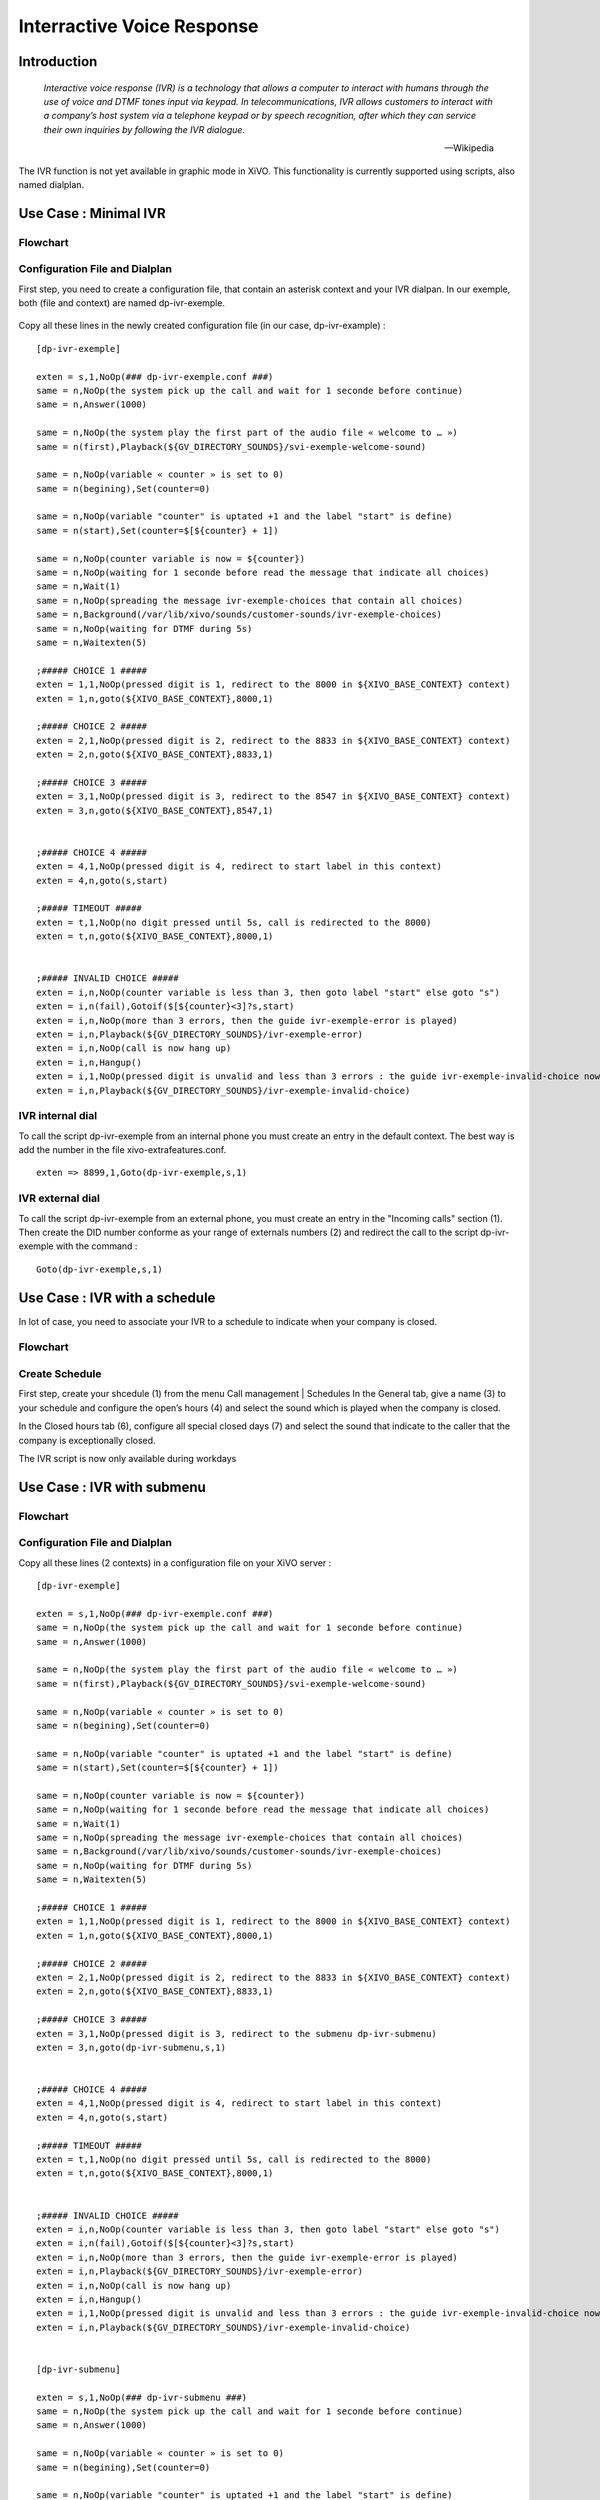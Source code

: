 .. _ivr:

***************************
Interractive Voice Response
***************************

Introduction
============

   *Interactive voice response (IVR) is a technology that allows a computer to interact with humans
   through the use of voice and DTMF tones input via keypad. In telecommunications, IVR allows
   customers to interact with a company’s host system via a telephone keypad or by speech recognition,
   after which they can service their own inquiries by following the IVR dialogue.*

   -- Wikipedia

The IVR function is not yet available in graphic mode in XiVO. This functionality is currently
supported using scripts, also named dialplan.


Use Case : Minimal IVR
======================

Flowchart
---------

.. figure:: images/ivr2.png
   :scale: 40%


Configuration File and Dialplan
-------------------------------

First step, you need to create a configuration file, that contain an asterisk context and your IVR
dialpan. In our exemple, both (file and context) are named dp-ivr-exemple.

.. figure:: images/ivr1.png


Copy all these lines in the newly created configuration file (in our case, dp-ivr-example) :

::

   [dp-ivr-exemple]

   exten = s,1,NoOp(### dp-ivr-exemple.conf ###)
   same = n,NoOp(the system pick up the call and wait for 1 seconde before continue)
   same = n,Answer(1000)

   same = n,NoOp(the system play the first part of the audio file « welcome to … »)
   same = n(first),Playback(${GV_DIRECTORY_SOUNDS}/svi-exemple-welcome-sound)

   same = n,NoOp(variable « counter » is set to 0)
   same = n(begining),Set(counter=0)

   same = n,NoOp(variable "counter" is uptated +1 and the label "start" is define)
   same = n(start),Set(counter=$[${counter} + 1])

   same = n,NoOp(counter variable is now = ${counter})
   same = n,NoOp(waiting for 1 seconde before read the message that indicate all choices)
   same = n,Wait(1)
   same = n,NoOp(spreading the message ivr-exemple-choices that contain all choices)
   same = n,Background(/var/lib/xivo/sounds/customer-sounds/ivr-exemple-choices)
   same = n,NoOp(waiting for DTMF during 5s)
   same = n,Waitexten(5)

   ;##### CHOICE 1 #####
   exten = 1,1,NoOp(pressed digit is 1, redirect to the 8000 in ${XIVO_BASE_CONTEXT} context)
   exten = 1,n,goto(${XIVO_BASE_CONTEXT},8000,1)

   ;##### CHOICE 2 #####
   exten = 2,1,NoOp(pressed digit is 2, redirect to the 8833 in ${XIVO_BASE_CONTEXT} context)
   exten = 2,n,goto(${XIVO_BASE_CONTEXT},8833,1)

   ;##### CHOICE 3 #####
   exten = 3,1,NoOp(pressed digit is 3, redirect to the 8547 in ${XIVO_BASE_CONTEXT} context)
   exten = 3,n,goto(${XIVO_BASE_CONTEXT},8547,1)


   ;##### CHOICE 4 #####
   exten = 4,1,NoOp(pressed digit is 4, redirect to start label in this context)
   exten = 4,n,goto(s,start)

   ;##### TIMEOUT #####
   exten = t,1,NoOp(no digit pressed until 5s, call is redirected to the 8000)
   exten = t,n,goto(${XIVO_BASE_CONTEXT},8000,1)


   ;##### INVALID CHOICE #####
   exten = i,n,NoOp(counter variable is less than 3, then goto label "start" else goto "s")
   exten = i,n(fail),Gotoif($[${counter}<3]?s,start)
   exten = i,n,NoOp(more than 3 errors, then the guide ivr-exemple-error is played)
   exten = i,n,Playback(${GV_DIRECTORY_SOUNDS}/ivr-exemple-error)
   exten = i,n,NoOp(call is now hang up)
   exten = i,n,Hangup()
   exten = i,1,NoOp(pressed digit is unvalid and less than 3 errors : the guide ivr-exemple-invalid-choice now is played)
   exten = i,n,Playback(${GV_DIRECTORY_SOUNDS}/ivr-exemple-invalid-choice)


IVR internal dial
-----------------

To call the script dp-ivr-exemple from an internal phone you must create an entry in the default
context.  The best way is add the number in the file xivo-extrafeatures.conf.

.. figure:: images/ivr3.png

::

   exten => 8899,1,Goto(dp-ivr-exemple,s,1)


IVR external dial
-----------------

To call the script dp-ivr-exemple from an external phone, you must create an entry in the
"Incoming calls" section (1). Then create the DID number conforme as your range of externals
numbers (2) and redirect the call to the script dp-ivr-exemple with the command :

::

   Goto(dp-ivr-exemple,s,1)


.. figure:: images/ivr4.png


Use Case : IVR with a schedule
==============================

In lot of case, you need to associate your IVR to a schedule to indicate when your company is closed.

Flowchart
---------

.. figure:: images/ivr5.png


Create Schedule
---------------

First step, create your shcedule (1) from the menu Call management | Schedules
In the General tab, give a name (3) to your schedule and configure the open’s hours (4) and select the sound which is played when the company is closed.

In the Closed hours tab (6), configure all special closed days (7) and select the sound that indicate to the caller that the company is exceptionally closed.

The IVR script is now only available during workdays

.. figure:: images/ivr6.png


Use Case : IVR with submenu
===========================

Flowchart
---------

.. figure:: images/ivr7.png


Configuration File and Dialplan
-------------------------------

Copy all these lines (2 contexts) in a configuration file on your XiVO server :

::

   [dp-ivr-exemple]

   exten = s,1,NoOp(### dp-ivr-exemple.conf ###)
   same = n,NoOp(the system pick up the call and wait for 1 seconde before continue)
   same = n,Answer(1000)

   same = n,NoOp(the system play the first part of the audio file « welcome to … »)
   same = n(first),Playback(${GV_DIRECTORY_SOUNDS}/svi-exemple-welcome-sound)

   same = n,NoOp(variable « counter » is set to 0)
   same = n(begining),Set(counter=0)

   same = n,NoOp(variable "counter" is uptated +1 and the label "start" is define)
   same = n(start),Set(counter=$[${counter} + 1])

   same = n,NoOp(counter variable is now = ${counter})
   same = n,NoOp(waiting for 1 seconde before read the message that indicate all choices)
   same = n,Wait(1)
   same = n,NoOp(spreading the message ivr-exemple-choices that contain all choices)
   same = n,Background(/var/lib/xivo/sounds/customer-sounds/ivr-exemple-choices)
   same = n,NoOp(waiting for DTMF during 5s)
   same = n,Waitexten(5)

   ;##### CHOICE 1 #####
   exten = 1,1,NoOp(pressed digit is 1, redirect to the 8000 in ${XIVO_BASE_CONTEXT} context)
   exten = 1,n,goto(${XIVO_BASE_CONTEXT},8000,1)

   ;##### CHOICE 2 #####
   exten = 2,1,NoOp(pressed digit is 2, redirect to the 8833 in ${XIVO_BASE_CONTEXT} context)
   exten = 2,n,goto(${XIVO_BASE_CONTEXT},8833,1)

   ;##### CHOICE 3 #####
   exten = 3,1,NoOp(pressed digit is 3, redirect to the submenu dp-ivr-submenu)
   exten = 3,n,goto(dp-ivr-submenu,s,1)


   ;##### CHOICE 4 #####
   exten = 4,1,NoOp(pressed digit is 4, redirect to start label in this context)
   exten = 4,n,goto(s,start)

   ;##### TIMEOUT #####
   exten = t,1,NoOp(no digit pressed until 5s, call is redirected to the 8000)
   exten = t,n,goto(${XIVO_BASE_CONTEXT},8000,1)


   ;##### INVALID CHOICE #####
   exten = i,n,NoOp(counter variable is less than 3, then goto label "start" else goto "s")
   exten = i,n(fail),Gotoif($[${counter}<3]?s,start)
   exten = i,n,NoOp(more than 3 errors, then the guide ivr-exemple-error is played)
   exten = i,n,Playback(${GV_DIRECTORY_SOUNDS}/ivr-exemple-error)
   exten = i,n,NoOp(call is now hang up)
   exten = i,n,Hangup()
   exten = i,1,NoOp(pressed digit is unvalid and less than 3 errors : the guide ivr-exemple-invalid-choice now is played)
   exten = i,n,Playback(${GV_DIRECTORY_SOUNDS}/ivr-exemple-invalid-choice)


   [dp-ivr-submenu]

   exten = s,1,NoOp(### dp-ivr-submenu ###)
   same = n,NoOp(the system pick up the call and wait for 1 seconde before continue)
   same = n,Answer(1000)

   same = n,NoOp(variable « counter » is set to 0)
   same = n(begining),Set(counter=0)

   same = n,NoOp(variable "counter" is uptated +1 and the label "start" is define)
   same = n(start),Set(counter=$[${counter} + 1])

   same = n,NoOp(counter variable is now = ${counter})
   same = n,NoOp(waiting for 1 seconde before read the message that indicate all choices)
   same = n,Wait(1)
   same = n,NoOp(spreading the message ivr-exemple-choices that contain all choices)
   same = n,Background(/var/lib/xivo/sounds/customer-sounds/ivr-exemple-submenu-choices)
   same = n,NoOp(waiting for DTMF during 5s)
   same = n,Waitexten(5)

   ;##### CHOICE 1 #####
   exten = 1,1,NoOp(pressed digit is 1, redirect to the 8000 in ${XIVO_BASE_CONTEXT} context)
   exten = 1,n,goto(${XIVO_BASE_CONTEXT},8000,1)

   ;##### CHOICE 2 #####
   exten = 2,1,NoOp(pressed digit is 2, redirect to the 8001 in ${XIVO_BASE_CONTEXT} context)
   exten = 2,n,goto(${XIVO_BASE_CONTEXT},8001,1)

   ;##### CHOICE 3 #####
   exten = 3,1,NoOp(pressed digit is 3, redirect to the previous menu dp-ivr-exemple)
   exten = 3,n,goto(dp-ivr-exemple,s,1)


   ;##### TIMEOUT #####
   exten = t,1,NoOp(no digit pressed until 5s, call is redirected to the 8000)
   exten = t,n,goto(${XIVO_BASE_CONTEXT},8000,1)


   ;##### INVALID CHOICE #####
   exten = i,n,NoOp(counter variable is less than 3, then goto label "start" else goto "s")
   exten = i,n(fail),Gotoif($[${counter}<3]?s,start)
   exten = i,n,NoOp(more than 3 errors, then the guide ivr-exemple-error is played)
   exten = i,n,Playback(${GV_DIRECTORY_SOUNDS}/ivr-exemple-error)
   exten = i,n,NoOp(call is now hang up)
   exten = i,n,Hangup()
   exten = i,1,NoOp(pressed digit is unvalid and less than 3 errors : the guide ivr-exemple-invalid-choice now is played)
   exten = i,n,Playback(${GV_DIRECTORY_SOUNDS}/ivr-exemple-invalid-choice)
